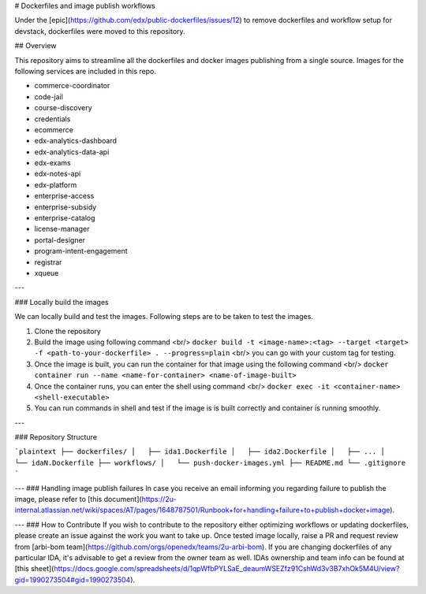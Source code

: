 # Dockerfiles and image publish workflows

Under the [epic](https://github.com/edx/public-dockerfiles/issues/12) to remove dockerfiles and workflow setup for devstack, dockerfiles were moved to this repository.

## Overview

This repository aims to streamline all the dockerfiles and docker images publishing from a single source. Images for the following services are included in this repo.

- commerce-coordinator
- code-jail
- course-discovery
- credentials
- ecommerce
- edx-analytics-dashboard
- edx-analytics-data-api
- edx-exams
- edx-notes-api
- edx-platform
- enterprise-access
- enterprise-subsidy
- enterprise-catalog
- license-manager
- portal-designer
- program-intent-engagement
- registrar
- xqueue

---

### Locally build the images

We can locally build and test the images. Following steps are to be taken to test the images.

1. Clone the repository
2. Build the image using following command <br/> ``docker build -t <image-name>:<tag> --target <target> -f <path-to-your-dockerfile> . --progress=plain`` <br/> you can go with your custom tag for testing.
3. Once the image is built, you can run the container for that image using the following command <br/> ``docker container run --name <name-for-container> <name-of-image-built>``
4. Once the container runs, you can enter the shell using command <br/> ``docker exec -it <container-name> <shell-executable>``
5. You can run commands in shell and test if the image is is built correctly and container is running smoothly.

---

### Repository Structure

```plaintext
├── dockerfiles/
│   ├── ida1.Dockerfile
│   ├── ida2.Dockerfile
│   ├── ...
│   └── idaN.Dockerfile
├── workflows/
│   └── push-docker-images.yml
├── README.md
└── .gitignore
```


---
### Handling image publish failures
In case you receive an email informing you regarding failure to publish the image, please refer to [this document](https://2u-internal.atlassian.net/wiki/spaces/AT/pages/1648787501/Runbook+for+handling+failure+to+publish+docker+image).


---
### How to Contribute
If you wish to contribute to the repository either optimizing workflows or updating dockerfiles, please create an issue against the work you want to take up. Once tested image locally, raise a PR and request review from [arbi-bom team](https://github.com/orgs/openedx/teams/2u-arbi-bom). If you are changing dockerfiles of any particular IDA, it's advisable to get a review from the owner team as well. IDAs ownership and team info can be found at [this sheet](https://docs.google.com/spreadsheets/d/1qpWfbPYLSaE_deaumWSEZfz91CshWd3v3B7xhOk5M4U/view?gid=1990273504#gid=1990273504).
